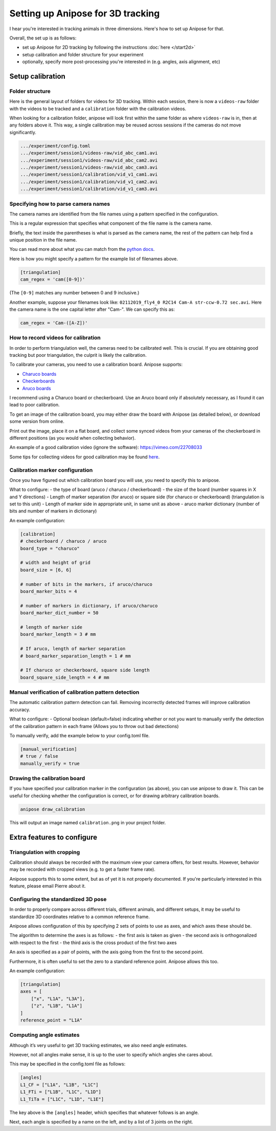 Setting up Anipose for 3D tracking
##################################

I hear you're interested in tracking animals in three dimensions. Here's
how to set up Anipose for that.

Overall, the set up is as follows: 

- set up Anipose for 2D tracking by
  following the instructions :doc:`here </start2d>`
- setup calibration and folder structure for your experiment
- optionally, specify more post-processing you're interested in 
  (e.g. angles, axis alignment, etc)

Setup calibration
=================

Folder structure
----------------

Here is the general layout of folders for videos for 3D tracking. Within
each session, there is now a ``videos-raw`` folder with the videos to be
tracked and a ``calibration`` folder with the calibration videos.

When looking for a calibration folder, anipose will look first within
the same folder as where ``videos-raw`` is in, then at any folders above
it. This way, a single calibration may be reused across sessions if the
cameras do not move significantly.

.. code-block:: text

    .../experiment/config.toml
    .../experiment/session1/videos-raw/vid_abc_cam1.avi
    .../experiment/session1/videos-raw/vid_abc_cam2.avi
    .../experiment/session1/videos-raw/vid_abc_cam3.avi
    .../experiment/session1/calibration/vid_v1_cam1.avi
    .../experiment/session1/calibration/vid_v1_cam2.avi
    .../experiment/session1/calibration/vid_v1_cam3.avi

Specifying how to parse camera names
------------------------------------

The camera names are identified from the file names using a pattern
specified in the configuration.

This is a regular expression that specifies what component of the file
name is the camera name.

Briefly, the text inside the parentheses is what is parsed as the camera
name, the rest of the pattern can help find a unique position in the
file name.

You can read more about what you can match from the
`python docs <https://docs.python.org/3/library/re.html>`_.

Here is how you might specify a pattern for the example list of
filenames above.

.. code:: yaml

    [triangulation]
    cam_regex = 'cam([0-9])'

(The ``[0-9]`` matches any number between 0 and 9 inclusive.)

Another example, suppose your filenames look like:
``02112019_fly4_0 R2C14 Cam-A str-ccw-0.72 sec.avi``. Here the camera
name is the one capital letter after "Cam-". We can specify this as:

.. code:: yaml

    cam_regex = 'Cam-([A-Z])'

How to record videos for calibration
------------------------------------

In order to perform triangulation well, the cameras need to be
calibrated well. This is crucial. If you are obtaining good tracking but
poor triangulation, the culprit is likely the calibration.

To calibrate your cameras, you need to use a calibration board. Anipose
supports:

-  `Charuco boards <https://docs.opencv.org/3.4.3/df/d4a/tutorial_charuco_detection.html>`_
-  `Checkerboards <https://www.mrpt.org/downloads/camera-calibration-checker-board_9x7.pdf>`_
-  `Aruco boards <https://docs.opencv.org/3.4.3/db/da9/tutorial_aruco_board_detection.html>`_

I recommend using a Charuco board or checkerboard. Use an Aruco board
only if absolutely necessary, as I found it can lead to poor
calibration.

To get an image of the calibration board, you may either draw the board
with Anipose (as detailed below), or download some version from online.

Print out the image, place it on a flat board, and collect some synced
videos from your cameras of the checkerboard in different positions (as
you would when collecting behavior).

An example of a good calibration video (ignore the software):
https://vimeo.com/22708033

Some tips for collecting videos for good calibration may be found
`here <https://calib.io/blogs/knowledge-base/calibration-best-practices>`_.

Calibration marker configuration
--------------------------------

Once you have figured out which calibration board you will use, you need
to specify this to anipose.

What to configure: - the type of board (aruco / charuco / checkerboard)
- the size of the board (number squares in X and Y directions) - Length
of marker separation (for aruco) or square side (for charuco or
checkerboard) (triangulation is set to this unit) - Length of marker
side in appropriate unit, in same unit as above - aruco marker
dictionary (number of bits and number of markers in dictionary)

An example configuration:

.. code:: yaml

    [calibration]
    # checkerboard / charuco / aruco
    board_type = "charuco"

    # width and height of grid
    board_size = [6, 6]

    # number of bits in the markers, if aruco/charuco
    board_marker_bits = 4

    # number of markers in dictionary, if aruco/charuco
    board_marker_dict_number = 50

    # length of marker side
    board_marker_length = 3 # mm

    # If aruco, length of marker separation
    # board_marker_separation_length = 1 # mm

    # If charuco or checkerboard, square side length
    board_square_side_length = 4 # mm

Manual verification of calibration pattern detection
----------------------------------------------------

The automatic calibration pattern detection can fail. Removing
incorrectly detected frames will improve calibration accuracy.

What to configure: - Optional boolean (default=false) indicating whether
or not you want to manually verify the detection of the calibration
pattern in each frame (Allows you to throw out bad detections)

To manually verify, add the example below to your config.toml file.

.. code:: yaml

    [manual_verification]
    # true / false
    manually_verify = true

Drawing the calibration board
-----------------------------

If you have specified your calibration marker in the configuration (as
above), you can use anipose to draw it. This can be useful for checking
whether the configuration is correct, or for drawing arbitrary
calibration boards.

.. code:: bash

    anipose draw_calibration

This will output an image named ``calibration.png`` in your project
folder.

Extra features to configure
===========================

Triangulation with cropping
---------------------------

Calibration should always be recorded with the maximum view your camera
offers, for best results. However, behavior may be recorded with cropped
views (e.g. to get a faster frame rate).

Anipose supports this to some extent, but as of yet it is not properly
documented. If you're particularly interested in this feature, please
email Pierre about it.

Configuring the standardized 3D pose
------------------------------------

In order to properly compare across different trials, different animals,
and different setups, it may be useful to standardize 3D coordinates
relative to a common reference frame.

Anipose allows configuration of this by specifying 2 sets of points to
use as axes, and which axes these should be.

The algorithm to determine the axes is as follows: - the first axis is
taken as given - the second axis is orthogonalized with respect to the
first - the third axis is the cross product of the first two axes

An axis is specified as a pair of points, with the axis going from the
first to the second point.

Furthermore, it is often useful to set the zero to a standard reference
point. Anipose allows this too.

An example configuration:

.. code:: yaml

    [triangulation]
    axes = [
        ["x", "L1A", "L3A"],
        ["z", "L1B", "L1A"]
    ]
    reference_point = "L1A"

Computing angle estimates
-------------------------

Although it’s very useful to get 3D tracking estimates, we also need
angle estimates.

However, not all angles make sense, it is up to the user to specify
which angles she cares about.

This may be specified in the config.toml file as follows:

.. code:: yaml

    [angles]
    L1_CF = ["L1A", "L1B", "L1C"]
    L1_FTi = ["L1B", "L1C", "L1D"]
    L1_TiTa = ["L1C", "L1D", "L1E"]

The key above is the ``[angles]`` header, which specifies that whatever
follows is an angle.

Next, each angle is specified by a name on the left, and by a list of 3
joints on the right.
